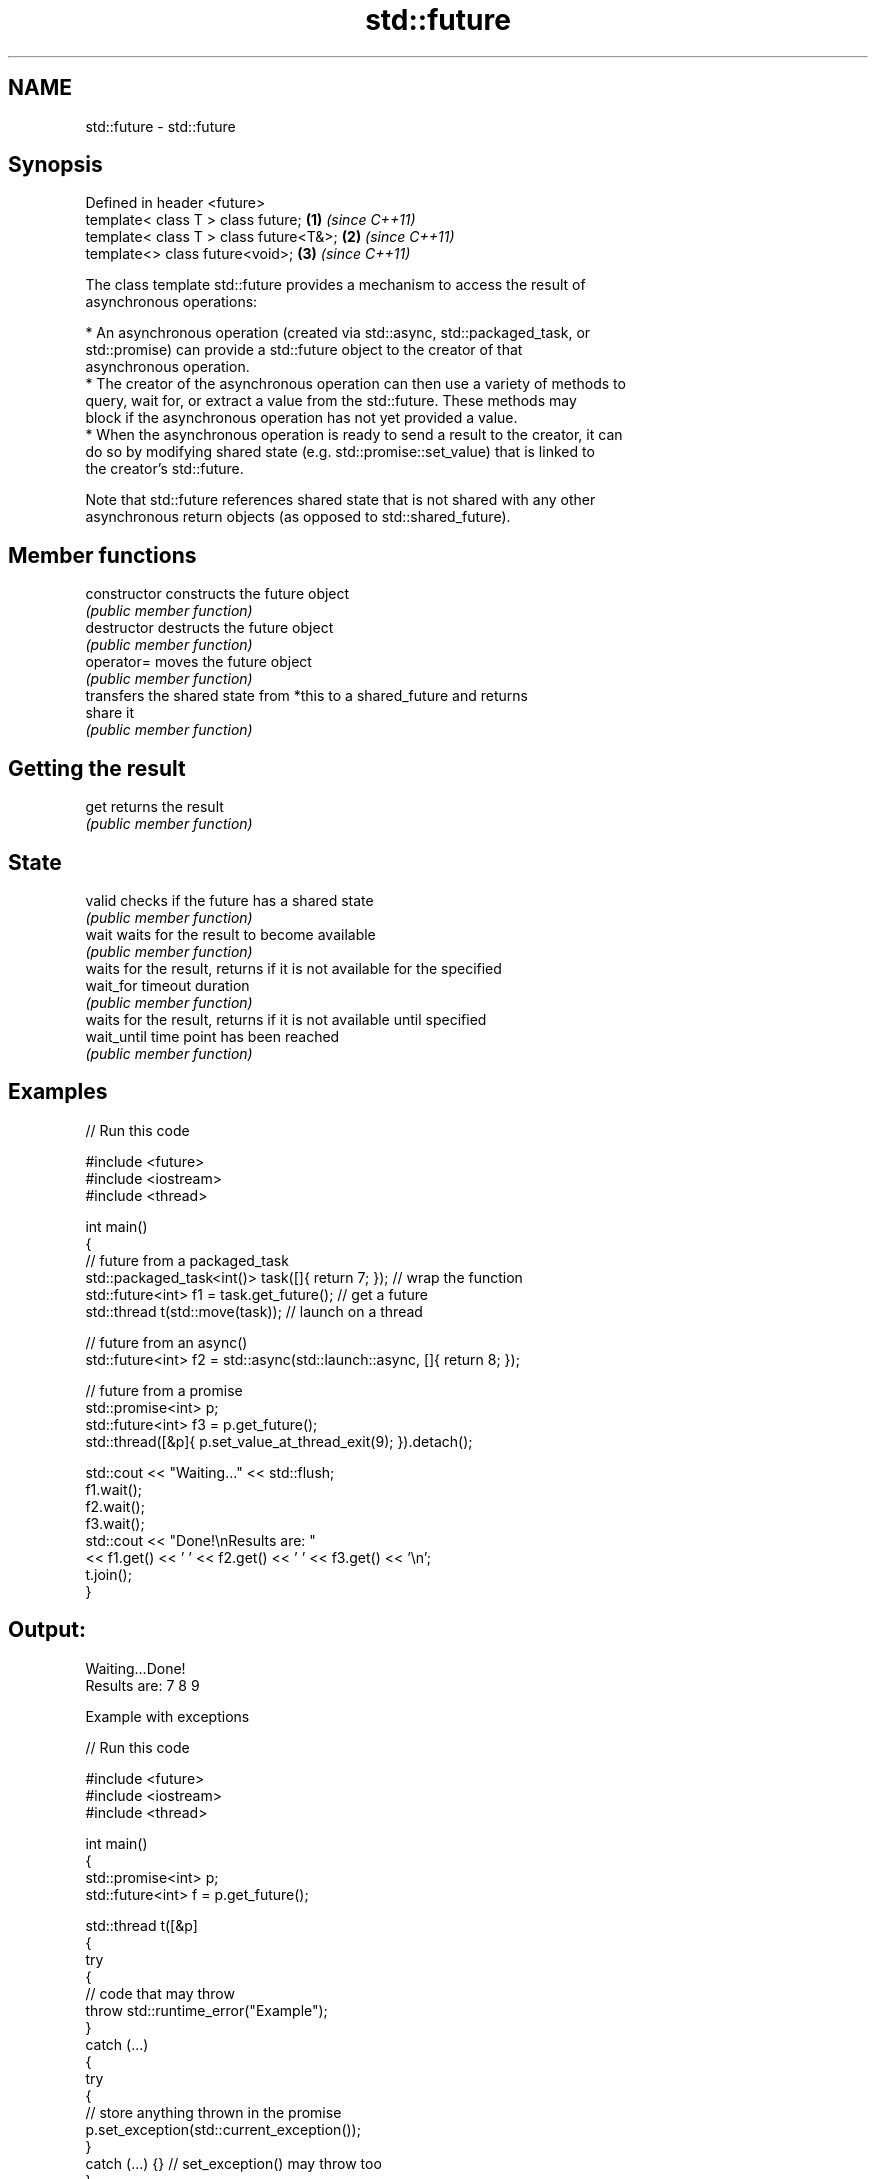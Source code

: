 .TH std::future 3 "2024.06.10" "http://cppreference.com" "C++ Standard Libary"
.SH NAME
std::future \- std::future

.SH Synopsis
   Defined in header <future>
   template< class T > class future;     \fB(1)\fP \fI(since C++11)\fP
   template< class T > class future<T&>; \fB(2)\fP \fI(since C++11)\fP
   template<> class future<void>;        \fB(3)\fP \fI(since C++11)\fP

   The class template std::future provides a mechanism to access the result of
   asynchronous operations:

     * An asynchronous operation (created via std::async, std::packaged_task, or
       std::promise) can provide a std::future object to the creator of that
       asynchronous operation.
     * The creator of the asynchronous operation can then use a variety of methods to
       query, wait for, or extract a value from the std::future. These methods may
       block if the asynchronous operation has not yet provided a value.
     * When the asynchronous operation is ready to send a result to the creator, it can
       do so by modifying shared state (e.g. std::promise::set_value) that is linked to
       the creator's std::future.

   Note that std::future references shared state that is not shared with any other
   asynchronous return objects (as opposed to std::shared_future).

.SH Member functions

   constructor   constructs the future object
                 \fI(public member function)\fP 
   destructor    destructs the future object
                 \fI(public member function)\fP 
   operator=     moves the future object
                 \fI(public member function)\fP 
                 transfers the shared state from *this to a shared_future and returns
   share         it
                 \fI(public member function)\fP 
.SH Getting the result
   get           returns the result
                 \fI(public member function)\fP 
.SH State
   valid         checks if the future has a shared state
                 \fI(public member function)\fP 
   wait          waits for the result to become available
                 \fI(public member function)\fP 
                 waits for the result, returns if it is not available for the specified
   wait_for      timeout duration
                 \fI(public member function)\fP 
                 waits for the result, returns if it is not available until specified
   wait_until    time point has been reached
                 \fI(public member function)\fP 

.SH Examples

   
// Run this code

 #include <future>
 #include <iostream>
 #include <thread>
  
 int main()
 {
     // future from a packaged_task
     std::packaged_task<int()> task([]{ return 7; }); // wrap the function
     std::future<int> f1 = task.get_future(); // get a future
     std::thread t(std::move(task)); // launch on a thread
  
     // future from an async()
     std::future<int> f2 = std::async(std::launch::async, []{ return 8; });
  
     // future from a promise
     std::promise<int> p;
     std::future<int> f3 = p.get_future();
     std::thread([&p]{ p.set_value_at_thread_exit(9); }).detach();
  
     std::cout << "Waiting..." << std::flush;
     f1.wait();
     f2.wait();
     f3.wait();
     std::cout << "Done!\\nResults are: "
               << f1.get() << ' ' << f2.get() << ' ' << f3.get() << '\\n';
     t.join();
 }

.SH Output:

 Waiting...Done!
 Results are: 7 8 9

     Example with exceptions

   
// Run this code

 #include <future>
 #include <iostream>
 #include <thread>
  
 int main()
 {
     std::promise<int> p;
     std::future<int> f = p.get_future();
  
     std::thread t([&p]
     {
         try
         {
             // code that may throw
             throw std::runtime_error("Example");
         }
         catch (...)
         {
             try
             {
                 // store anything thrown in the promise
                 p.set_exception(std::current_exception());
             }
             catch (...) {} // set_exception() may throw too
         }
     });
  
     try
     {
         std::cout << f.get();
     }
     catch (const std::exception& e)
     {
         std::cout << "Exception from the thread: " << e.what() << '\\n';
     }
     t.join();
 }

.SH Output:

 Exception from the thread: Example

.SH See also

   async         runs a function asynchronously (potentially in a new thread) and
   \fI(C++11)\fP       returns a std::future that will hold the result
                 \fI(function template)\fP 
   shared_future waits for a value (possibly referenced by other futures) that is set
   \fI(C++11)\fP       asynchronously
                 \fI(class template)\fP 
